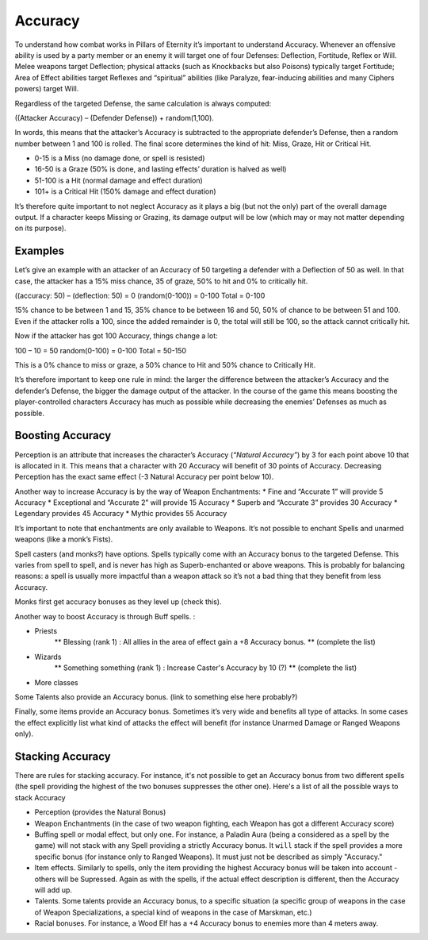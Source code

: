 Accuracy
========

To understand how combat works in Pillars of Eternity it’s important to understand Accuracy. Whenever an offensive ability is used by a party member or an enemy it will target one of four Defenses: Deflection, Fortitude, Reflex or Will. Melee weapons target Deflection; physical attacks (such as Knockbacks but also Poisons) typically target Fortitude; Area of Effect abilities target Reflexes and “spiritual” abilities (like Paralyze, fear-inducing abilities and many Ciphers powers) target Will.

Regardless of the targeted Defense, the same calculation is always computed:

((Attacker Accuracy) – (Defender Defense)) + random(1,100).

In words, this means that the attacker’s Accuracy is subtracted to the appropriate defender’s Defense, then a random number between 1 and 100 is rolled. The final score determines the kind of hit: Miss, Graze, Hit or Critical Hit.

* 0-15 is a Miss (no damage done, or spell is resisted)
* 16-50 is a Graze (50% is done, and lasting effects’ duration is halved as well)
* 51-100 is a Hit (normal damage and effect duration)
* 101+ is a Critical Hit (150% damage and effect duration)

It’s therefore quite important to not neglect Accuracy as it plays a big (but not the only) part of the overall damage output. If a character keeps Missing or Grazing, its damage output will be low (which may or may not matter depending on its purpose).

Examples
^^^^^^^^

Let’s give an example with an attacker of an Accuracy of 50 targeting a defender with a Deflection of 50 as well. In that case, the attacker has a 15% miss chance, 35 of graze, 50% to hit and 0% to critically hit.

((accuracy: 50) – (deflection: 50) = 0
(random(0-100)) = 0-100
Total = 0-100

15% chance to be between 1 and 15, 35% chance to be between 16 and 50, 50% of chance to be between 51 and 100. Even if the attacker rolls a 100, since the added remainder is 0, the total will still be 100, so the attack cannot critically hit.

Now if the attacker has got 100 Accuracy, things change a lot:

100 – 10 = 50
random(0-100) = 0-100
Total = 50-150

This is a 0% chance to miss or graze, a 50% chance to Hit and 50% chance to Critically Hit.

It’s therefore important to keep one rule in mind: the larger the difference between the attacker’s Accuracy and the defender’s Defense, the bigger the damage output of the attacker. In the course of the game this means boosting the player-controlled characters Accuracy has much as possible while decreasing the enemies’ Defenses as much as possible.

Boosting Accuracy
^^^^^^^^^^^^^^^^^

Perception is an attribute that increases the character’s Accuracy (`“Natural Accuracy”`) by 3 for each point above 10 that is allocated in it. This means that a character with 20 Accuracy will benefit of 30 points of Accuracy. Decreasing Perception has the exact same effect (-3 Natural Accuracy per point below 10).

Another way to increase Accuracy is by the way of Weapon Enchantments:
* Fine and “Accurate 1” will provide 5 Accuracy
* Exceptional and “Accurate 2” will provide 15 Accuracy
* Superb and “Accurate 3” provides 30 Accuracy
* Legendary provides 45 Accuracy
* Mythic provides 55 Accuracy

It’s important to note that enchantments are only available to Weapons. It’s not possible to enchant Spells and unarmed weapons (like a monk’s Fists).

Spell casters (and monks?) have options. Spells typically come with an Accuracy bonus to the targeted Defense. This varies from spell to spell, and is never has high as Superb-enchanted or above weapons. This is probably for balancing reasons: a spell is usually more impactful than a weapon attack so it’s not a bad thing that they benefit from less Accuracy.

Monks first get accuracy bonuses as they level up (check this).

Another way to boost Accuracy is through Buff spells. : 

* Priests
    ** Blessing (rank 1) : All allies in the area of effect gain a +8 Accuracy bonus. 
    ** (complete the list)
* Wizards
    ** Something something (rank 1) : Increase Caster's Accuracy by 10 (?)
    ** (complete the list)
* More classes

Some Talents also provide an Accuracy bonus. (link to something else here probably?)

Finally, some items provide an Accuracy bonus. Sometimes it’s very wide and benefits all type of attacks. In some cases the effect explicitly list what kind of attacks the effect will benefit (for instance Unarmed Damage or Ranged Weapons only).

Stacking Accuracy
^^^^^^^^^^^^^^^^^

There are rules for stacking accuracy. For instance, it's not possible to get an Accuracy bonus from two different spells (the spell providing the highest of the two bonuses suppresses the other one). Here's a list of all the possible ways to stack Accuracy

* Perception (provides the Natural Bonus)
* Weapon Enchantments (in the case of two weapon fighting, each Weapon has got a different Accuracy score)
* Buffing spell or modal effect, but only one. For instance, a Paladin Aura (being a considered as a spell by the game) will not stack with any Spell providing a strictly Accuracy bonus. It ``will`` stack if the spell provides a more specific bonus (for instance only to Ranged Weapons). It must just not be described as simply "Accuracy."
* Item effects. Similarly to spells, only the item providing the highest Accuracy bonus will be taken into account - others will be Supressed. Again as with the spells, if the actual effect description is different, then the Accuracy will add up.
* Talents. Some talents provide an Accuracy bonus, to a specific situation (a specific group of weapons in the case of Weapon Specializations, a special kind of weapons in the case of Marskman, etc.)
* Racial bonuses. For instance, a Wood Elf has a +4 Accuracy bonus to enemies more than 4 meters away.
 
